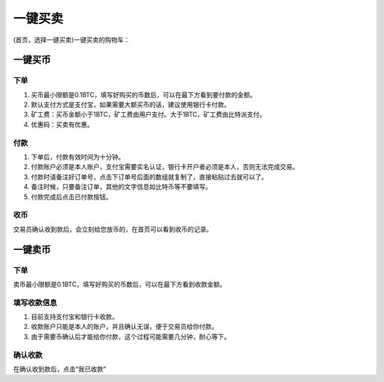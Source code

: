 一键买卖
========

(首页，选择一键买卖)一键买卖的购物车：

.. image:: ../img/instant_buy.png
    :width: 320px
    :height: 520px
    :scale: 100%
    :align: center


.. image:: ../img/instant_sell.png
    :width: 320px
    :height: 520px
    :scale: 100%
    :align: center



一键买币
--------

下单
^^^^^^^^^^^^^^^^^^^

1. 买币最小限额是0.1BTC，填写好购买的币数后，可以在最下方看到要付款的金额。
2. 默认支付方式是支付宝，如果需要大额买币的话，建议使用银行卡付款。
3. 矿工费：买币金额小于1BTC，矿工费由用户支付。大于1BTC，矿工费由比特派支付。
4. 优惠码：买卖有优惠。


付款
^^^^^^^^^^^^^^^^^^^

1. 下单后，付款有效时间为十分钟。
2. 付款账户必须是本人账户，支付宝需要实名认证，银行卡开户者必须是本人，否则无法完成交易。
3. 付款时请备注好订单号，点击下订单号后面的数组就复制了，直接粘贴过去就可以了。
4. 备注时候，只要备注订单，其他的文字信息如比特币等不要填写。
5. 付款完成后点击已付款按钮。

收币
^^^^^^^^^^^^^^^^^^^^

交易员确认收到款后，会立刻给您放币的，在首页可以看到收币的记录。




一键卖币
--------

下单
^^^^^^^^^^^^^^^^^^

卖币最小限额是0.1BTC，填写好购买的币数后，可以在最下方看到收款金额。

填写收款信息
^^^^^^^^^^^^^^^^^^

1. 目前支持支付宝和银行卡收款。
2. 收款账户只能是本人的账户，并且确认无误，便于交易员给你付款。
3. 由于需要币确认后才能给你付款，这个过程可能需要几分钟，耐心等下。

确认收款
^^^^^^^^^^^^^^^^^^^

在确认收到款后，点击“我已收款”
